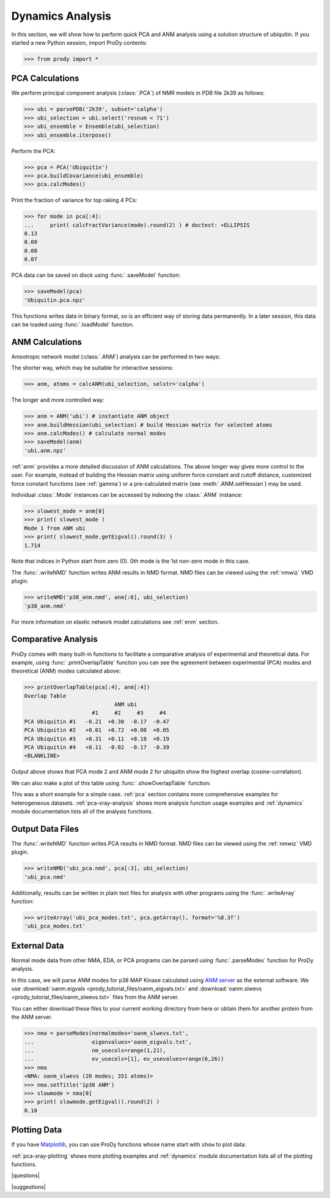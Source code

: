 .. _dynamics-tutorial:

*******************************************************************************
Dynamics Analysis
*******************************************************************************

In this section, we will show how to perform quick PCA and ANM analysis 
using a solution structure of ubiquitin.  If you started a new Python session,
import ProDy contents:

>>> from prody import *

.. plot::
   :nofigs: 
   :context: 
    
   from prody import *
   import matplotlib.pyplot as plt
   import numpy as np
   structure = parsePDB('1p38')

   plt.close('all')

PCA Calculations
===============================================================================

We perform principal component analysis (:class:`.PCA`) of NMR models 
in PDB file 2k39 as follows:

>>> ubi = parsePDB('2k39', subset='calpha')
>>> ubi_selection = ubi.select('resnum < 71')
>>> ubi_ensemble = Ensemble(ubi_selection)
>>> ubi_ensemble.iterpose()

Perform the PCA:

>>> pca = PCA('Ubiquitin')
>>> pca.buildCovariance(ubi_ensemble)
>>> pca.calcModes()

Print the fraction of variance for top raking 4 PCs:

>>> for mode in pca[:4]:
...     print( calcFractVariance(mode).round(2) ) # doctest: +ELLIPSIS
0.13
0.09
0.08
0.07

PCA data can be saved on disck using :func:`.saveModel`
function:

>>> saveModel(pca)
'Ubiquitin.pca.npz'

This functions writes data in binary format, so is an efficient way of 
storing data permanently.  In a later session, this data can be loaded using 
:func:`.loadModel` function.

ANM Calculations
===============================================================================

Anisotropic network model (:class:`.ANM`) analysis can be 
performed in two ways:

The shorter way, which may be suitable for interactive sessions:

>>> anm, atoms = calcANM(ubi_selection, selstr='calpha')

The longer and more controlled way:

>>> anm = ANM('ubi') # instantiate ANM object
>>> anm.buildHessian(ubi_selection) # build Hessian matrix for selected atoms 
>>> anm.calcModes() # calculate normal modes
>>> saveModel(anm)
'ubi.anm.npz'


:ref:`anm` provides a more detailed discussion of ANM calculations. 
The above longer way gives more control to the user. For example, instead of 
building the Hessian matrix using uniform force constant and cutoff distance, 
customized force constant functions (see :ref:`gamma`) or a pre-calculated matrix 
(see :meth:`.ANM.setHessian`) may be used. 

Individual :class:`.Mode` instances can be accessed by 
indexing the :class:`.ANM` instance:

>>> slowest_mode = anm[0]
>>> print( slowest_mode )
Mode 1 from ANM ubi
>>> print( slowest_mode.getEigval().round(3) )
1.714

Note that indices in Python start from zero (0). 
0th mode is the 1st non-zero mode in this case.

The :func:`.writeNMD` function writes ANM results 
in NMD format. NMD files can be viewed using the :ref:`nmwiz` VMD plugin. 

>>> writeNMD('p38_anm.nmd', anm[:6], ubi_selection) 
'p38_anm.nmd'

For more information on elastic network model calculations see
:ref:`enm` section.

Comparative Analysis
===============================================================================

ProDy comes with many built-in functions to facilitate a comparative analysis
of experimental and theoretical data. For example, using 
:func:`.printOverlapTable` function you can see the agreement between 
experimental (PCA) modes and theoretical (ANM) modes calculated above:

>>> printOverlapTable(pca[:4], anm[:4])
Overlap Table
                            ANM ubi
                     #1     #2     #3     #4
PCA Ubiquitin #1   -0.21  +0.30  -0.17  -0.47
PCA Ubiquitin #2   +0.01  +0.72  +0.08  +0.05
PCA Ubiquitin #3   +0.31  +0.11  +0.18  +0.19
PCA Ubiquitin #4   +0.11  -0.02  -0.17  -0.39
<BLANKLINE>

Output above shows that PCA mode 2 and ANM mode 2 for ubiquitin show the 
highest overlap (cosine-correlation). 

.. plot::
   :context:
   :nofigs:
   
   pca = loadModel('Ubiquitin.pca.npz')
   anm = loadModel('ubi.anm.npz')

We can also make a plot of this table using :func:`.showOverlapTable`
function:

.. plot::
   :include-source:
   :context:
   
   plt.figure( figsize=(5,4) )
   showOverlapTable(pca[:4], anm[:4])
   
.. plot::
   :nofigs:
   :context:
   
   plt.close('all')

This was a short example for a simple case. :ref:`pca` section contains more 
comprehensive examples for heterogeneous datasets. :ref:`pca-xray-analysis` 
shows more analysis function usage examples and :ref:`dynamics` module 
documentation lists all of the analysis functions. 

Output Data Files 
===============================================================================

The :func:`.writeNMD` function writes PCA results in NMD format.  
NMD files can be viewed using the :ref:`nmwiz` VMD plugin.

>>> writeNMD('ubi_pca.nmd', pca[:3], ubi_selection)
'ubi_pca.nmd'

Additionally, results can be written in plain text files for analysis with
other programs using the :func:`.writeArray` function:

>>> writeArray('ubi_pca_modes.txt', pca.getArray(), format='%8.3f')
'ubi_pca_modes.txt'


External Data 
===============================================================================

Normal mode data from other NMA, EDA, or PCA programs can be parsed using
:func:`.parseModes` function for ProDy analysis. 

In this case, we will parse ANM modes for p38 MAP Kinase calculated using 
`ANM server <http://ignmtest.ccbb.pitt.edu/cgi-bin/anm/anm1.cgi>`_  as the 
external software.  We use :download:`oanm.eigvals <prody_tutorial_files/oanm_eigvals.txt>` 
and :download:`oanm.slwevs <prody_tutorial_files/oanm_slwevs.txt>` files from the ANM 
server. 

You can either download these files to your current working directory from here
or obtain them for another protein from the ANM server.

>>> nma = parseModes(normalmodes='oanm_slwevs.txt', 
...                  eigenvalues='oanm_eigvals.txt', 
...                  nm_usecols=range(1,21), 
...                  ev_usecols=[1], ev_usevalues=range(6,26))
>>> nma
<NMA: oanm_slwevs (20 modes; 351 atoms)>
>>> nma.setTitle('1p38 ANM')
>>> slowmode = nma[0]
>>> print( slowmode.getEigval().round(2) )
0.18

.. plot::
   :context:
   :nofigs:
   
   nma = parseModes(normalmodes='oanm_slwevs.txt', 
                    eigenvalues='oanm_eigvals.txt', 
                    nm_usecols=range(1,21), ev_usecols=[1], 
                    ev_usevalues=range(6,26))
   nma.setTitle('1p38 ANM')
   slowmode = nma[0]

Plotting Data 
===============================================================================

If you have `Matplotlib <http://matplotlib.sourceforge.net>`_, you can use 
ProDy functions whose name start with ``show`` to plot data:

.. plot::
   :include-source:
   :context:
   
   plt.figure( figsize=(5,4) )
   showSqFlucts( slowmode )
   
.. plot::
   :nofigs:
   :context:
   
   plt.close('all')
   
      
:ref:`pca-xray-plotting` shows more plotting examples and 
:ref:`dynamics` module documentation lists all of the plotting functions. 

|questions|

|suggestions|
